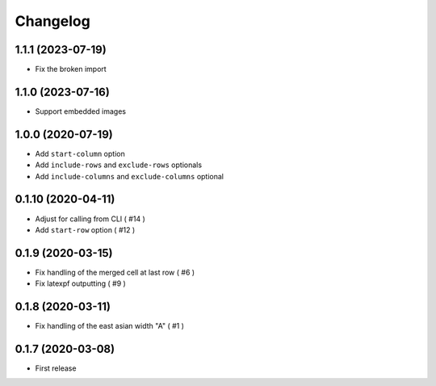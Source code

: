 Changelog
=========

1.1.1 (2023-07-19)
------------------

- Fix the broken import


1.1.0 (2023-07-16)
------------------

- Support embedded images


1.0.0 (2020-07-19)
------------------

- Add ``start-column`` option
- Add ``include-rows`` and ``exclude-rows`` optionals
- Add ``include-columns`` and ``exclude-columns`` optional


0.1.10 (2020-04-11)
-------------------

- Adjust for calling from CLI ( #14 )
- Add ``start-row`` option ( #12 )


0.1.9 (2020-03-15)
------------------

- Fix handling of the merged cell at last row ( #6 )
- Fix latexpf outputting ( #9 )


0.1.8 (2020-03-11)
------------------

- Fix handling of the east asian width "A" ( #1 )


0.1.7 (2020-03-08)
------------------

- First release
